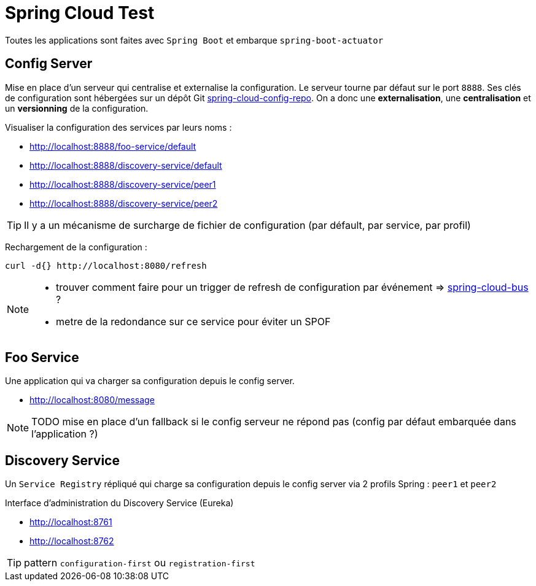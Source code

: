 # Spring Cloud Test

:toc:

Toutes les applications sont faites avec `Spring Boot` et embarque `spring-boot-actuator`

== Config Server
Mise en place d'un serveur qui centralise et externalise la configuration.
Le serveur tourne par défaut  sur le port `8888`.
Ses clés de configuration sont hébergées sur un dépôt Git https://github.com/pomverte/spring-cloud-config-repo[spring-cloud-config-repo].
On a donc une *externalisation*, une *centralisation* et un *versionning* de la configuration.

Visualiser la configuration des services par leurs noms :

- http://localhost:8888/foo-service/default
- http://localhost:8888/discovery-service/default
- http://localhost:8888/discovery-service/peer1
- http://localhost:8888/discovery-service/peer2

TIP: Il y a un mécanisme de surcharge de fichier de configuration (par défault, par service, par profil)

Rechargement de la configuration :

 curl -d{} http://localhost:8080/refresh

[NOTE]
====

- trouver comment faire pour un trigger de refresh de configuration par événement => http://cloud.spring.io/spring-cloud-bus/[spring-cloud-bus] ?
- metre de la redondance sur ce service pour éviter un SPOF
====

== Foo Service
Une application qui va charger sa configuration depuis le config server.

- http://localhost:8080/message

NOTE: TODO mise en place d'un fallback si le config serveur ne répond pas (config par défaut embarquée dans l'application ?)

== Discovery Service
Un `Service Registry` répliqué qui charge sa configuration depuis le config server via 2 profils Spring : `peer1` et `peer2`

Interface d'administration du Discovery Service (Eureka)

- http://localhost:8761
- http://localhost:8762

TIP: pattern `configuration-first` ou `registration-first`
